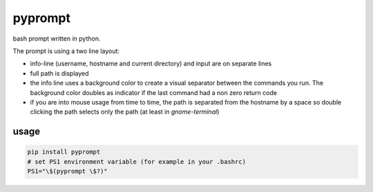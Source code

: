 pyprompt
========

bash prompt written in python.

.. image:: https://raw.githubusercontent.com/FlorianLudwig/pyprompt/master/docs/screenshot.png

The prompt is using a two line layout:

* info-line (username, hostname and current directory) and input are on separate lines
* full path is displayed
* the info line uses a background color to create a visual separator between the commands you run.  The background color doubles as indicator if the last command had a non zero return code
* if you are into mouse usage from time to time, the path is separated from the hostname by a space so double clicking the path selects only the path (at least in `gnome-terminal`)

usage
-----

.. code-block:: bash

    pip install pyprompt
    # set PS1 environment variable (for example in your .bashrc)
    PS1="\$(pyprompt \$?)"

